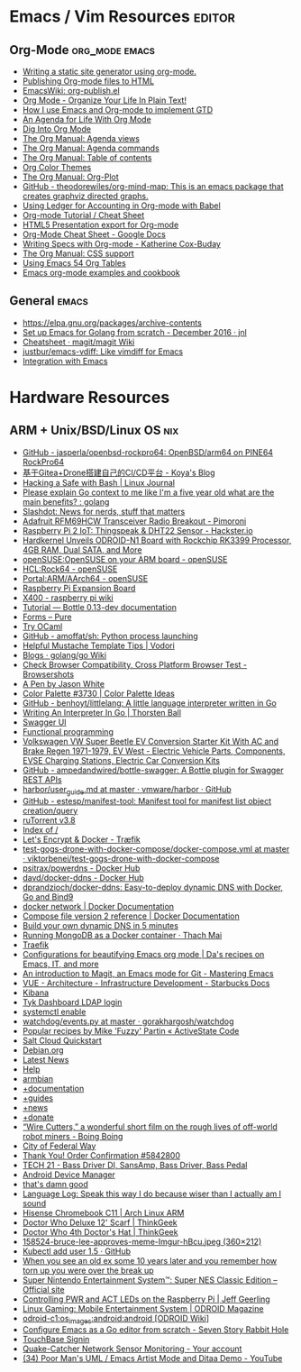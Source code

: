 * Emacs / Vim Resources                                              :editor:

** Org-Mode                                                  :org_mode:emacs:

  - [[https://justin.abrah.ms/emacs/orgmode_static_site_generator.html][Writing a static site generator using org-mode.]]
  - [[https://orgmode.org/worg/org-tutorials/org-publish-html-tutorial.html][Publishing Org-mode files to HTML]]
  - [[https://www.emacswiki.org/emacs/org-publish.el][EmacsWiki: org-publish.el]]
  - [[http://doc.norang.ca/org-mode.html][Org Mode - Organize Your Life In Plain Text!]]
  - [[http://members.optusnet.com.au/~charles57/GTD/gtd_workflow.html][How I use Emacs and Org-mode to implement GTD]]
  - [[https://blog.aaronbieber.com/2016/09/24/an-agenda-for-life-with-org-mode.html][An Agenda for Life With Org Mode]]
  - [[https://blog.aaronbieber.com/2016/01/30/dig-into-org-mode.html][Dig Into Org Mode]]
  - [[https://orgmode.org/manual/Agenda-views.html][The Org Manual: Agenda views]]
  - [[https://orgmode.org/manual/Agenda-commands.html][The Org Manual: Agenda commands]]
  - [[https://orgmode.org/manual/Table-of-contents.html][The Org Manual: Table of contents]]
  - [[https://orgmode.org/worg/org-color-themes.html][Org Color Themes]]
  - [[https://orgmode.org/manual/Org_002dPlot.html#Org_002dPlot][The Org Manual: Org-Plot]]
  - [[https://github.com/theodorewiles/org-mind-map][GitHub - theodorewiles/org-mind-map: This is an emacs package that creates graphviz directed graphs.]]
  - [[http://orgmode.org/worg/org-contrib/babel/languages/ob-doc-ledger.html][Using Ledger for Accounting in Org-mode with Babel]]
  - [[https://emacsclub.github.io/html/org_tutorial.html][Org-mode Tutorial / Cheat Sheet]]
  - [[https://gist.github.com/kinjo/509761][HTML5 Presentation export for Org-mode]]
  - [[https://docs.google.com/document/d/1Bn4z06zaCPs_Of-PZZ3HScz3fcdC3X2zoAU5VCuhO_Y/edit?hl=en#!][Org-Mode Cheat Sheet - Google Docs]]
  - [[http://katherine.cox-buday.com/blog/2015/03/14/writing-specs-with-org-mode/][Writing Specs with Org-mode - Katherine Cox-Buday]]
  - [[http://orgmode.org/manual/CSS-support.html#CSS-support][The Org Manual: CSS support]]
  - [[https://cestlaz.github.io/post/using-emacs-54-org-tables/][Using Emacs 54 Org Tables]]
  - [[https://home.fnal.gov/~neilsen/notebook/orgExamples/org-examples.html][Emacs org-mode examples and cookbook]]

** General                                                            :emacs:

  - [[https://elpa.gnu.org/packages/archive-contents][https://elpa.gnu.org/packages/archive-contents]]
  - [[https://johnsogg.github.io/emacs-golang][Set up Emacs for Golang from scratch - December 2016 · jnl]]
  - [[https://github.com/magit/magit/wiki/Cheatsheet][Cheatsheet · magit/magit Wiki]]
  - [[https://github.com/justbur/emacs-vdiff][justbur/emacs-vdiff: Like vimdiff for Emacs]]
  - [[http://plantuml.com/emacs][Integration with Emacs]]

* Hardware Resources

** ARM + Unix/BSD/Linux OS                                              :nix:

 - [[https://github.com/jasperla/openbsd-rockpro64][GitHub - jasperla/openbsd-rockpro64: OpenBSD/arm64 on PINE64 RockPro64]]
 - [[https://blog.marryto.me/drone-ci-build/][基于Gitea+Drone搭建自己的CI/CD平台 - Koya's Blog]]
 - [[https://www.linuxjournal.com/content/hacking-safe-bash][Hacking a Safe with Bash | Linux Journal]]
 - [[https://www.reddit.com/r/golang/comments/afuh8f/please_explain_go_context_to_me_like_im_a_five/][Please explain Go context to me like I'm a five year old what are the main benefits? : golang]]
 - [[https://slashdot.org/][Slashdot: News for nerds, stuff that matters]]
 - [[https://shop.pimoroni.com/collections/adafruit-uk-distributor/products/adafruit-rfm69hcw-transceiver-radio-breakout][Adafruit RFM69HCW Transceiver Radio Breakout - Pimoroni]]
 - [[https://www.hackster.io/adamgarbo/raspberry-pi-2-iot-thingspeak-dht22-sensor-b208f4][Raspberry Pi 2 IoT: Thingspeak & DHT22 Sensor - Hackster.io]]
 - [[https://www.cnx-software.com/2018/02/06/hardkernel-unveils-odroid-n1-board-with-rockchip-rk3399-processor-4gb-ram-dual-sata-and-more/][Hardkernel Unveils ODROID-N1 Board with Rockchip RK3399 Processor, 4GB RAM, Dual SATA, and More]]
 - [[https://en.opensuse.org/openSUSE:OpenSUSE_on_your_ARM_board][openSUSE:OpenSUSE on your ARM board - openSUSE]]
 - [[https://en.opensuse.org/HCL:Rock64][HCL:Rock64 - openSUSE]]
 - [[https://en.opensuse.org/Portal:ARM/AArch64][Portal:ARM/AArch64 - openSUSE]]
 - [[http://www.suptronics.com/Xseries/x400.html][Raspberry Pi Expansion Board]]
 - [[http://www.raspberrypiwiki.com/index.php/X400][X400 - raspberry pi wiki]]
 - [[http://bottlepy.org/docs/dev/tutorial.html#generating-content][Tutorial — Bottle 0.13-dev documentation]]
 - [[https://purecss.io/forms/][Forms – Pure]]
 - [[https://try.ocamlpro.com/][Try OCaml]]
 - [[https://github.com/amoffat/sh/][GitHub - amoffat/sh: Python process launching]]
 - [[https://www.vodori.com/helpful-mustache-template-tips/][Helpful Mustache Template Tips | Vodori]]
 - [[https://github.com/golang/go/wiki/Blogs][Blogs · golang/go Wiki]]
 - [[http://browsershots.org/][Check Browser Compatibility, Cross Platform Browser Test - Browsershots]]
 - [[https://codepen.io/qbert/pen/mXjjKr][A Pen by Jason White]]
 - [[http://colorpalettes.net/color-palette-3730/][Color Palette #3730 | Color Palette Ideas]]
 - [[https://github.com/benhoyt/littlelang][GitHub - benhoyt/littlelang: A little language interpreter written in Go]]
 - [[https://interpreterbook.com/][Writing An Interpreter In Go | Thorsten Ball]]
 - [[https://api.starbucks.net/vac/api/v1/ui/#/Servers/search_servers_get][Swagger UI]]
 - [[http://alexott.net/en/fp/][Functional programming]]
 - [[http://www.evwest.com/catalog/product_info.php?cPath=40&products_id=218][Volkswagen VW Super Beetle EV Conversion Starter Kit With AC and Brake Regen 1971-1979, EV West - Electric Vehicle Parts, Components, EVSE Charging Stations, Electric Car Conversion Kits]]
 - [[https://github.com/ampedandwired/bottle-swagger][GitHub - ampedandwired/bottle-swagger: A Bottle plugin for Swagger REST APIs]]
 - [[https://github.com/vmware/harbor/blob/master/docs/user_guide.md][harbor/user_guide.md at master · vmware/harbor · GitHub]]
 - [[https://github.com/estesp/manifest-tool][GitHub - estesp/manifest-tool: Manifest tool for manifest list object creation/query]]
 - [[http://192.168.254.2:8080/][ruTorrent v3.8]]
 - [[http://192.168.254.2:8081/][Index of /]]
 - [[https://docs.traefik.io/user-guide/docker-and-lets-encrypt/][Let's Encrypt & Docker - Træfik]]
 - [[https://github.com/viktorbenei/test-gogs-drone-with-docker-compose/blob/master/docker-compose.yml][test-gogs-drone-with-docker-compose/docker-compose.yml at master · viktorbenei/test-gogs-drone-with-docker-compose]]
 - [[https://hub.docker.com/r/psitrax/powerdns/][psitrax/powerdns - Docker Hub]]
 - [[https://hub.docker.com/r/davd/docker-ddns/][davd/docker-ddns - Docker Hub]]
 - [[https://github.com/dprandzioch/docker-ddns][dprandzioch/docker-ddns: Easy-to-deploy dynamic DNS with Docker, Go and Bind9]]
 - [[https://docs.docker.com/engine/reference/commandline/network/][docker network | Docker Documentation]]
 - [[https://docs.docker.com/compose/compose-file/compose-file-v2/#weight_device][Compose file version 2 reference | Docker Documentation]]
 - [[https://www.davd.eu/build-your-own-dynamic-dns-in-5-minutes/][Build your own dynamic DNS in 5 minutes]]
 - [[https://www.thachmai.info/2015/04/30/running-mongodb-container/][Running MongoDB as a Docker container · Thach Mai]]
 - [[http://mgr.fossco.de:8090/dashboard/][Traefik]]
 - [[https://zhangda.wordpress.com/2016/02/15/configurations-for-beautifying-emacs-org-mode/][Configurations for beautifying Emacs org mode | Da's recipes on Emacs, IT, and more]]
 - [[https://masteringemacs.org/article/introduction-magit-emacs-mode-git][An introduction to Magit, an Emacs mode for Git - Mastering Emacs]]
 - [[https://docs.starbucks.net/display/IAAS/VUE+-+Architecture][VUE - Architecture - Infrastructure Development - Starbucks Docs]]
 - [[http://ub51080.starbucks.net:5601/app/kibana#/home?_g=()][Kibana]]
 - [[https://tyk-dashboard-dev.starbucks.net:4443/][Tyk Dashboard LDAP login]]
 - [[https://wiki.archlinux.org/index.php/LVM][systemctl enable]]
 - [[https://github.com/gorakhargosh/watchdog/blob/master/src/watchdog/events.py][watchdog/events.py at master · gorakhargosh/watchdog]]
 - [[https://code.activestate.com/recipes/users/4179778/][Popular recipes by Mike 'Fuzzy' Partin « ActiveState Code]]
 - [[https://docs.saltstack.com/en/latest/topics/cloud/qs.html#salt-cloud-qs][Salt Cloud Quickstart]]
 - [[http://www.debian.org/][Debian.org]]
 - [[http://www.debian.org/News/][Latest News]]
 - [[http://www.debian.org/support][Help]]
 - [[https://www.armbian.com/][armbian]]
 - [[https://docs.armbian.com/][+documentation]]
 - [[https://forum.armbian.com/forum/26-research-guides-tutorials/][+guides]]
 - [[https://www.armbian.com/logbook][+news]]
 - [[https://www.armbian.com/donate][+donate]]
 - [[http://boingboing.net/2015/08/31/wire-cutters-a-wonderfu.html#more-418410][“Wire Cutters,” a wonderful short film on the rough lives of off-world robot miners - Boing Boing]]
 - [[http://pd.cityoffederalway.com/onlinereport/][City of Federal Way]]
 - [[https://www.uberprints.com/checkout/submitorder][Thank You! Order Confirmation #5842800]]
 - [[http://www.tech21nyc.com/products/sansamp/bassdriverdi.html][TECH 21 - Bass Driver DI, SansAmp, Bass Driver, Bass Pedal]]
 - [[https://www.google.com/android/devicemanager][Android Device Manager]]
 - [[http://i.imgur.com/AXgqK6G.gif][that's damn good]]
 - [[http://itre.cis.upenn.edu/~myl/languagelog/archives/002176.html][Language Log: Speak this way I do because wiser than I actually am I sound]]
 - [[https://archlinuxarm.org/platforms/armv7/rockchip/hisense-chromebook-c11][Hisense Chromebook C11 | Arch Linux ARM]]
 - [[http://www.thinkgeek.com/product/f0dd/][Doctor Who Deluxe 12' Scarf | ThinkGeek]]
 - [[http://www.thinkgeek.com/product/11af/][Doctor Who 4th Doctor's Hat | ThinkGeek]]
 - [[http://img.pandawhale.com/158524-bruce-lee-approves-meme-Imgur-hBcu.jpeg][158524-bruce-lee-approves-meme-Imgur-hBcu.jpeg (360×212)]]
 - [[https://gist.github.com/so0k/8fad3b1639b3d70cd841703fda67f16b][Kubectl add user 1.5 · GitHub]]
 - [[http://i.imgur.com/AtpnzcH.gifv][When you see an old ex some 10 years later and you remember how torn up you were over the break up]]
 - [[http://www.nintendo.com/super-nes-classic][Super Nintendo Entertainment System™: Super NES Classic Edition – Official site]]
 - [[https://www.jeffgeerling.com/blogs/jeff-geerling/controlling-pwr-act-leds-raspberry-pi][Controlling PWR and ACT LEDs on the Raspberry Pi | Jeff Geerling]]
 - [[https://magazine.odroid.com/article/linux-gaming-mobile-entertainment-system/][Linux Gaming: Mobile Entertainment System | ODROID Magazine]]
 - [[https://wiki.odroid.com/odroid-c1/os_images/android/android][odroid-c1:os_images:android:android [ODROID Wiki]]]
 - [[https://tleyden.github.io/blog/2014/05/22/configure-emacs-as-a-go-editor-from-scratch/][Configure Emacs as a Go editor from scratch - Seven Story Rabbit Hole]]
 - [[https://wa-renton.intouchreceipting.com/][TouchBase Signin]]
 - [[http://quakecatcher.net/sensor/home.php][Quake-Catcher Network Sensor Monitoring - Your account]]
 - [[https://www.youtube.com/watch?v=cIuX87Xo8Fc][(34) Poor Man's UML / Emacs Artist Mode and Ditaa Demo - YouTube]]
